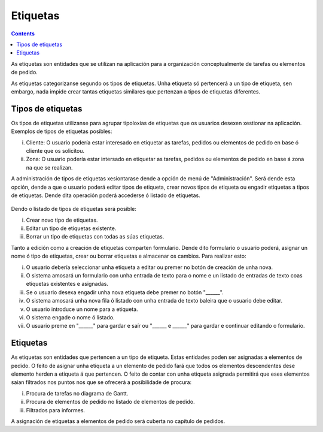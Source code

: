 Etiquetas
#########

.. contents::

As etiquetas son entidades que se utilizan na aplicación para a organización conceptualmente de tarefas ou elementos de pedido.

As etiquetas categorizanse segundo os tipos de etiquetas. Unha etiqueta só pertencerá a un tipo de etiqueta, sen embargo, nada impide crear tantas etiquetas similares que pertenzan a tipos de etiquetas diferentes.

Tipos de etiquetas
==================

Os tipos de etiquetas utilizanse para agrupar tipoloxías de etiquetas que os usuarios desexen xestionar na aplicación. Exemplos de tipos de etiquetas posibles:

i. Cliente: O usuario podería estar interesado en etiquetar as tarefas, pedidos ou elementos de pedido en base ó cliente que os solicitou.
ii. Zona: O usuario podería estar intersado en etiquetar as tarefas, pedidos ou elementos de pedido en base á zona na que se realizan.

A administración de tipos de etiquetas xesiontarase dende a opción de menú de "Administración". Será dende esta opción, dende a que o usuario poderá editar tipos de etiqueta, crear novos tipos de etiqueta ou engadir etiquetas a tipos de etiquetas. Dende dita operación poderá accederse ó listado de etiquetas.

.. figure:: images/tag-types-list.png
   :scale: 50

Dendo o listado de tipos de etiquetas será posible:

i. Crear novo tipo de etiquetas.
ii. Editar un tipo de etiquetas existente.
iii. Borrar un tipo de etiquetas con todas as súas etiquetas.

Tanto a edición como a creación de etiquetas comparten formulario. Dende dito formulario o usuario poderá, asignar un nome ó tipo de etiquetas, crear ou borrar etiquetas e almacenar os cambios. Para realizar esto:

i. O usuario debería seleccionar unha etiqueta a editar ou premer no botón de creación de unha nova.
ii. O sistema amosará un formulario con unha entrada de texto para o nome e un listado de entradas de texto coas etiquetas existentes e asignadas.
iii. Se o usuario desexa engadir unha nova etiqueta debe premer no botón "______".
iv. O sistema amosará unha nova fila ó listado con unha entrada de texto baleira que o usuario debe editar.
v. O usuario introduce un nome para a etiqueta.
vi. O sistema engade o nome ó listado.
vii. O usuario preme en "______" para gardar e saír ou "______ e ______" para gardar e continuar editando o formulario.



.. figure:: images/tag-types-edition.png
   :scale: 50

Etiquetas
=========

As etiquetas son entidades que pertencen a un tipo de etiqueta. Estas entidades poden ser asignadas a elementos de pedido. O feito de asignar unha etiqueta a un elemento de pedido fará que todos os elementos descendentes dese elemento herden a etiqueta á que pertencen. O feito de contar con unha etiqueta asignada permitirá que eses elementos saian filtrados nos puntos nos que se ofrecerá a posibilidade de procura:

i. Procura de tarefas no diagrama de Gantt.
ii. Procura de elementos de pedido no listado de elementos de pedido.
iii. Filtrados para informes.

A asignación de etiquetas a elementos de pedido será cuberta no capítulo de pedidos.
